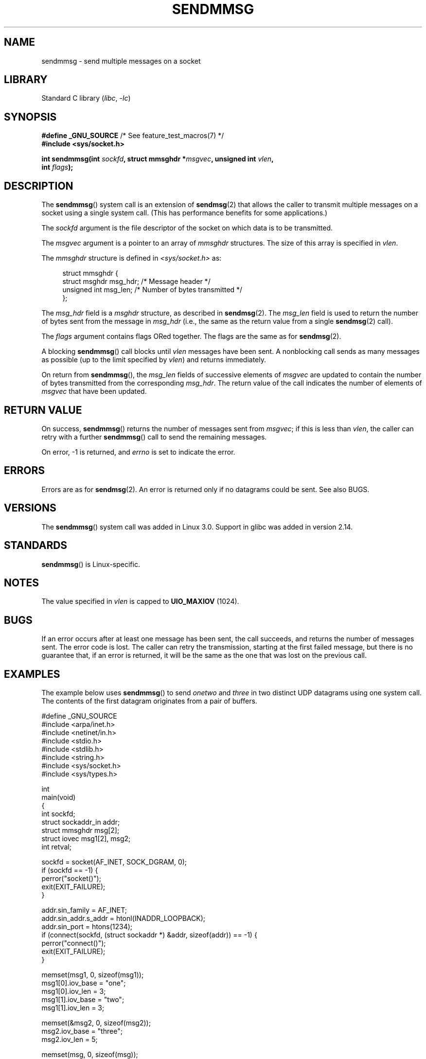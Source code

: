 .\" Copyright (c) 2012 by Michael Kerrisk <mtk.manpages@gmail.com>
.\" with some material from a draft by
.\" Stephan Mueller <stephan.mueller@atsec.com>
.\" in turn based on Andi Kleen's recvmmsg.2 page.
.\"
.\" SPDX-License-Identifier: Linux-man-pages-copyleft
.\"
.TH SENDMMSG 2 2020-06-09 "Linux" "Linux Programmer's Manual"
.SH NAME
sendmmsg \- send multiple messages on a socket
.SH LIBRARY
Standard C library
.RI ( libc ", " \-lc )
.SH SYNOPSIS
.nf
.BR "#define _GNU_SOURCE" "         /* See feature_test_macros(7) */"
.B #include <sys/socket.h>
.PP
.BI "int sendmmsg(int " sockfd ", struct mmsghdr *" msgvec \
", unsigned int " vlen ","
.BI "             int " flags ");"
.fi
.SH DESCRIPTION
The
.BR sendmmsg ()
system call is an extension of
.BR sendmsg (2)
that allows the caller to transmit multiple messages on a socket
using a single system call.
(This has performance benefits for some applications.)
.\" See commit 228e548e602061b08ee8e8966f567c12aa079682
.PP
The
.I sockfd
argument is the file descriptor of the socket
on which data is to be transmitted.
.PP
The
.I msgvec
argument is a pointer to an array of
.I mmsghdr
structures.
The size of this array is specified in
.IR vlen .
.PP
The
.I mmsghdr
structure is defined in
.I <sys/socket.h>
as:
.PP
.in +4n
.EX
struct mmsghdr {
    struct msghdr msg_hdr;  /* Message header */
    unsigned int  msg_len;  /* Number of bytes transmitted */
};
.EE
.in
.PP
The
.I msg_hdr
field is a
.I msghdr
structure, as described in
.BR sendmsg (2).
The
.I msg_len
field is used to return the number of bytes sent from the message in
.I msg_hdr
(i.e., the same as the return value from a single
.BR sendmsg (2)
call).
.PP
The
.I flags
argument contains flags ORed together.
The flags are the same as for
.BR sendmsg (2).
.PP
A blocking
.BR sendmmsg ()
call blocks until
.I vlen
messages have been sent.
A nonblocking call sends as many messages as possible
(up to the limit specified by
.IR vlen )
and returns immediately.
.PP
On return from
.BR sendmmsg (),
the
.I msg_len
fields of successive elements of
.I msgvec
are updated to contain the number of bytes transmitted from the corresponding
.IR msg_hdr .
The return value of the call indicates the number of elements of
.I msgvec
that have been updated.
.SH RETURN VALUE
On success,
.BR sendmmsg ()
returns the number of messages sent from
.IR msgvec ;
if this is less than
.IR vlen ,
the caller can retry with a further
.BR sendmmsg ()
call to send the remaining messages.
.PP
On error, \-1 is returned, and
.I errno
is set to indicate the error.
.SH ERRORS
Errors are as for
.BR sendmsg (2).
An error is returned only if no datagrams could be sent.
See also BUGS.
.\" commit 728ffb86f10873aaf4abd26dde691ee40ae731fe
.\"     ... only return an error if no datagrams could be sent.
.\"     If less than the requested number of messages were sent, the application
.\"     must retry starting at the first failed one and if the problem is
.\"     persistent the error will be returned.
.\"
.\"     This matches the behavior of other syscalls like read/write - it
.\"     is not an error if less than the requested number of elements are sent.
.SH VERSIONS
The
.BR sendmmsg ()
system call was added in Linux 3.0.
Support in glibc was added in version 2.14.
.SH STANDARDS
.BR sendmmsg ()
is Linux-specific.
.SH NOTES
The value specified in
.I vlen
is capped to
.B UIO_MAXIOV
(1024).
.\" commit 98382f419f32d2c12d021943b87dea555677144b
.\"     net: Cap number of elements for sendmmsg
.\"
.\"     To limit the amount of time we can spend in sendmmsg, cap the
.\"     number of elements to UIO_MAXIOV (currently 1024).
.\"
.\"     For error handling an application using sendmmsg needs to retry at
.\"     the first unsent message, so capping is simpler and requires less
.\"     application logic than returning EINVAL.
.SH BUGS
If an error occurs after at least one message has been sent,
the call succeeds, and returns the number of messages sent.
The error code is lost.
The caller can retry the transmission,
starting at the first failed message, but there is no guarantee that,
if an error is returned, it will be the same as the one that was lost
on the previous call.
.SH EXAMPLES
The example below uses
.BR sendmmsg ()
to send
.I onetwo
and
.I three
in two distinct UDP datagrams using one system call.
The contents of the first datagram originates from a pair of buffers.
.PP
.\" SRC BEGIN (sendmmsg.c)
.EX
#define _GNU_SOURCE
#include <arpa/inet.h>
#include <netinet/in.h>
#include <stdio.h>
#include <stdlib.h>
#include <string.h>
#include <sys/socket.h>
#include <sys/types.h>

int
main(void)
{
    int sockfd;
    struct sockaddr_in addr;
    struct mmsghdr msg[2];
    struct iovec msg1[2], msg2;
    int retval;

    sockfd = socket(AF_INET, SOCK_DGRAM, 0);
    if (sockfd == \-1) {
        perror("socket()");
        exit(EXIT_FAILURE);
    }

    addr.sin_family = AF_INET;
    addr.sin_addr.s_addr = htonl(INADDR_LOOPBACK);
    addr.sin_port = htons(1234);
    if (connect(sockfd, (struct sockaddr *) &addr, sizeof(addr)) == \-1) {
        perror("connect()");
        exit(EXIT_FAILURE);
    }

    memset(msg1, 0, sizeof(msg1));
    msg1[0].iov_base = "one";
    msg1[0].iov_len = 3;
    msg1[1].iov_base = "two";
    msg1[1].iov_len = 3;

    memset(&msg2, 0, sizeof(msg2));
    msg2.iov_base = "three";
    msg2.iov_len = 5;

    memset(msg, 0, sizeof(msg));
    msg[0].msg_hdr.msg_iov = msg1;
    msg[0].msg_hdr.msg_iovlen = 2;

    msg[1].msg_hdr.msg_iov = &msg2;
    msg[1].msg_hdr.msg_iovlen = 1;

    retval = sendmmsg(sockfd, msg, 2, 0);
    if (retval == \-1)
        perror("sendmmsg()");
    else
        printf("%d messages sent\en", retval);

    exit(0);
}
.EE
.\" SRC END
.SH SEE ALSO
.BR recvmmsg (2),
.BR sendmsg (2),
.BR socket (2),
.BR socket (7)

